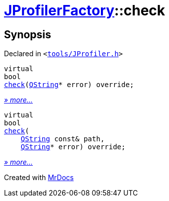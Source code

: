 [#JProfilerFactory-check]
= xref:JProfilerFactory.adoc[JProfilerFactory]::check
:relfileprefix: ../
:mrdocs:


== Synopsis

Declared in `&lt;https://github.com/PrismLauncher/PrismLauncher/blob/develop/launcher/tools/JProfiler.h#L10[tools&sol;JProfiler&period;h]&gt;`

[source,cpp,subs="verbatim,replacements,macros,-callouts"]
----
virtual
bool
xref:JProfilerFactory/check-032.adoc[check](xref:QString.adoc[QString]* error) override;
----

[.small]#xref:JProfilerFactory/check-032.adoc[_» more..._]#

[source,cpp,subs="verbatim,replacements,macros,-callouts"]
----
virtual
bool
xref:JProfilerFactory/check-036.adoc[check](
    xref:QString.adoc[QString] const& path,
    xref:QString.adoc[QString]* error) override;
----

[.small]#xref:JProfilerFactory/check-036.adoc[_» more..._]#



[.small]#Created with https://www.mrdocs.com[MrDocs]#
